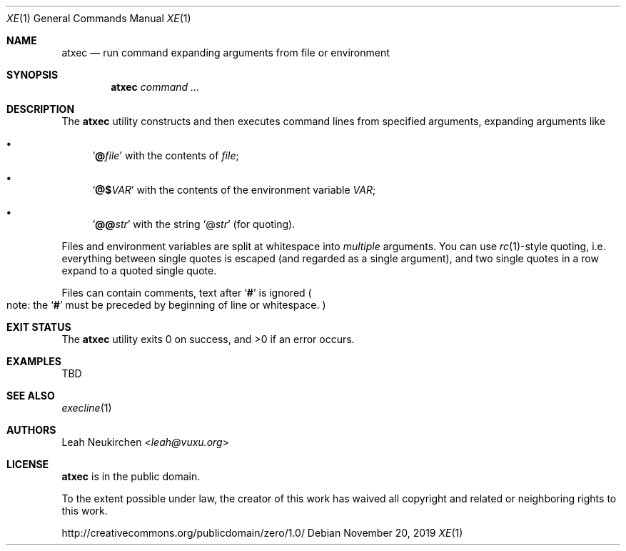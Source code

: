 .Dd November 20, 2019
.Dt XE 1
.Os
.Sh NAME
.Nm atxec
.Nd run command expanding arguments from file or environment
.Sh SYNOPSIS
.Nm
.Ar command\ ...
.Sh DESCRIPTION
The
.Nm
utility constructs and then executes command lines from specified arguments,
expanding arguments like
.Bl -bullet
.It
.Sq Ic @ Ns Ar file
with the contents of
.Ar file ;
.It
.Sq Ic @$ Ns Ar VAR
with the contents of the environment variable
.Ar VAR ;
.It
.Sq Ic @@ Ns Ar str
with the string
.Sq @ Ns Ar str
.Pq for quoting .
.El
.Pp
Files and environment variables are split at whitespace into
.Em multiple
arguments.
You can use
.Xr rc 1 Ns - Ns style
quoting, i.e.
everything between single quotes is escaped
.Pq and regarded as a single argument ,
and two single quotes in a row expand to a quoted single quote.
.Pp
Files can contain comments,
text after
.Sq Ic #
is ignored
.Po
note:
the
.Sq Ic #
must be preceded by beginning of line or whitespace.
.Pc
.Sh EXIT STATUS
.Ex -std
.Sh EXAMPLES
TBD
.Sh SEE ALSO
.Xr execline 1
.Sh AUTHORS
.An Leah Neukirchen Aq Mt leah@vuxu.org
.Sh LICENSE
.Nm
is in the public domain.
.Pp
To the extent possible under law,
the creator of this work
has waived all copyright and related or
neighboring rights to this work.
.Pp
.Lk http://creativecommons.org/publicdomain/zero/1.0/

